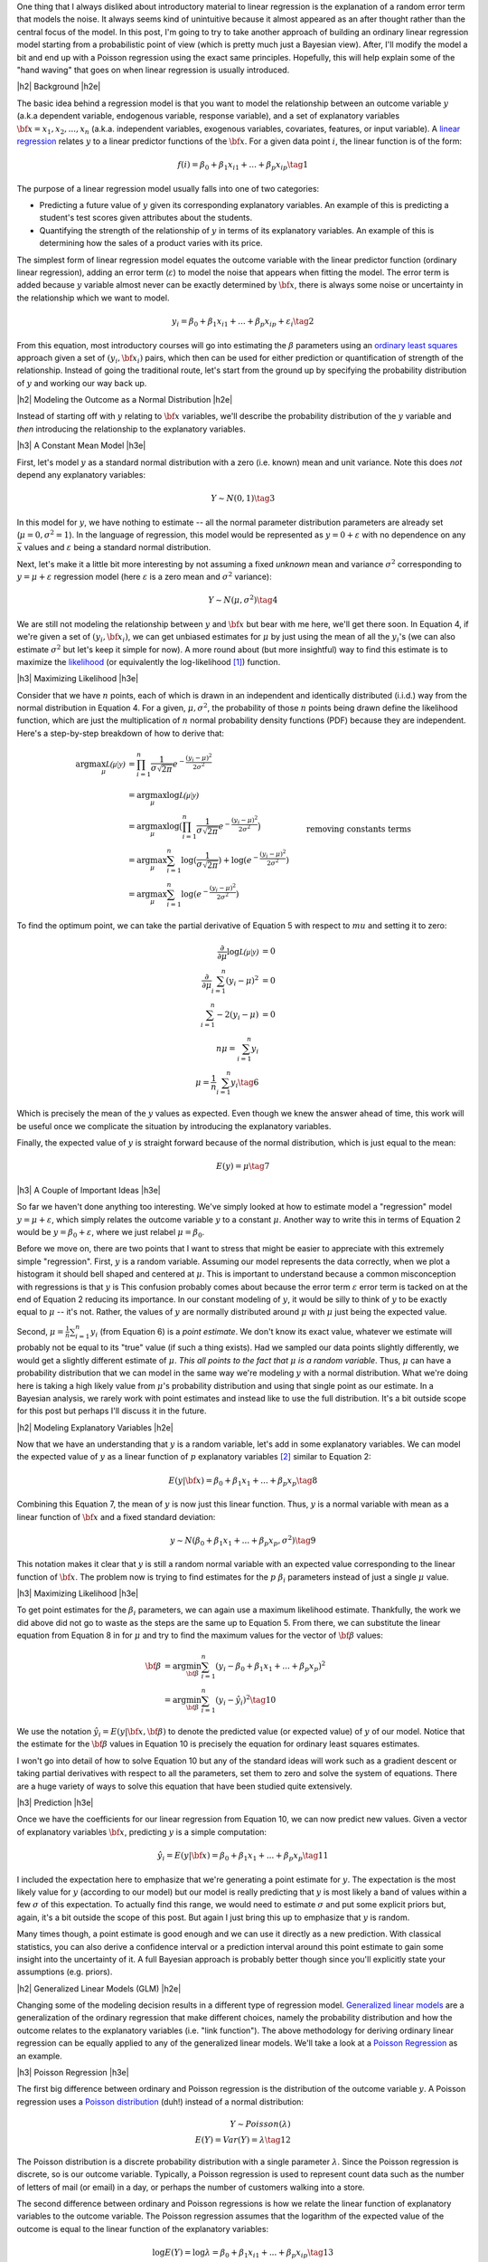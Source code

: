 .. title: A Probabilistic View of Linear Regression
.. slug: a-probabilistic-view-of-regression
.. date: 2016-05-08 14:43:05 UTC-04:00
.. tags: regression, probability, Bayesian, mathjax
.. category: 
.. link: 
.. description: Another look at linear regression through the lens of probability.
.. type: text

.. |br| raw:: html

   <br />

.. |H2| raw:: html

   <br/><h3>

.. |H2e| raw:: html

   </h3>

.. |H3| raw:: html

   <h4>

.. |H3e| raw:: html

   </h4>

.. |center| raw:: html

   <center>

.. |centere| raw:: html

   </center>

One thing that I always disliked about introductory material to linear
regression is the explanation of a random error term that models the noise.  It
always seems kind of unintuitive because it almost appeared as an after thought
rather than the central focus of the model.  In this post, I'm going to try to
take another approach of building an ordinary linear regression model starting
from a probabilistic point of view (which is pretty much just a Bayesian view).
After, I'll modify the model a bit and end up with a Poisson regression using
the exact same principles.  Hopefully, this will help explain some of the "hand
waving" that goes on when linear regression is usually introduced.

.. TEASER_END

|h2| Background |h2e|

The basic idea behind a regression model is that you want to model
the relationship between an outcome variable :math:`y` (a.k.a dependent
variable, endogenous variable, response variable), and a set of explanatory
variables :math:`{\bf x} = x_1, x_2, ..., x_n` (a.k.a. independent variables,
exogenous variables, covariates, features, or input variable).  A 
`linear regression <https://en.wikipedia.org/wiki/Linear_regression>`_
relates :math:`y` to a linear predictor functions of the
:math:`\bf{x}`.  For a given data point :math:`i`, the linear function is of
the form:

.. math::

    f(i) = \beta_0 + \beta_1 x_{i1} + ... + \beta_p x_{ip} \tag{1}

The purpose of a linear regression model usually falls into one of two
categories:

* Predicting a future value of :math:`y` given its corresponding explanatory
  variables.  An example of this is predicting a student's test scores given
  attributes about the students.
* Quantifying the strength of the relationship of :math:`y` in terms of its
  explanatory variables.  An example of this is determining how the sales of a
  product varies with its price.

The simplest form of linear regression model equates the outcome variable with
the linear predictor function (ordinary linear regression), adding an error
term (:math:`\varepsilon`) to model the noise that appears when fitting the
model.  The error term is added because :math:`y` variable almost never can be
exactly determined by :math:`{\bf x}`, there is always some noise or
uncertainty in the relationship which we want to model.

.. math::

    y_i = \beta_0 + \beta_1 x_{i1} + ... + \beta_p x_{ip} + \varepsilon_i \tag{2}

From this equation, most introductory courses will go into estimating the
:math:`\beta` parameters using an `ordinary least squares
<https://en.wikipedia.org/wiki/Ordinary_least_squares>`_ approach given a set
of :math:`(y_i, {\bf x_i})` pairs, which then can be used for either prediction
or quantification of strength of the relationship.  Instead of going the
traditional route, let's start from the ground up by specifying the probability
distribution of :math:`y` and working our way back up.

|h2| Modeling the Outcome as a Normal Distribution |h2e|

Instead of starting off with :math:`y` relating to :math:`\bf{x}` variables,
we'll describe the probability distribution of the :math:`y` variable and *then*
introducing the relationship to the explanatory variables.

|h3| A Constant Mean Model |h3e|

First, let's model :math:`y` as a standard normal distribution with a
zero (i.e. known) mean and unit variance. Note this does *not* depend any explanatory
variables:

.. math::

    Y \sim N(0, 1) \tag{3}

In this model for :math:`y`, we have nothing to estimate -- all the normal
parameter distribution parameters are already set (:math:`\mu=0, \sigma^2=1`).
In the language of regression, this model would be represented as :math:`y=0 +
\varepsilon` with no dependence on any :math:`{\bar x}` values and 
:math:`\varepsilon` being a standard normal distribution.

Next, let's make it a little bit more interesting by not assuming a fixed
*unknown* mean and variance :math:`\sigma^2` corresponding to
:math:`y=\mu + \varepsilon` regression model (here :math:`\varepsilon` is a
zero mean and :math:`\sigma^2` variance):

.. math::

    Y \sim N(\mu, \sigma^2) \tag{4}
    
We are still not modeling the relationship between :math:`y` and :math:`{\bf
x}` but bear with me here, we'll get there soon.  In Equation 4, if we're given
a set of :math:`(y_i, {\bf x_i})`, we can get unbiased estimates for
:math:`\mu` by just using the mean of all the :math:`y_i`'s (we can also
estimate :math:`\sigma^2` but let's keep it simple for now).
A more round about (but more insightful) way to find this estimate is to
maximize the `likelihood <https://en.wikipedia.org/wiki/Likelihood_function>`_
(or equivalently the log-likelihood [1]_) function.

|h3| Maximizing Likelihood |h3e|

Consider that we have :math:`n` points, each of which is drawn in an independent
and identically distributed (i.i.d.) way from the normal distribution in Equation 4.
For a given, :math:`\mu, \sigma^2`, the probability of those :math:`n` points
being drawn define the likelihood function, which are just the multiplication
of :math:`n` normal probability density functions (PDF) because they are independent.
Here's a step-by-step breakdown of how to derive that:

.. math::

    \arg\max_\mu  \mathcal{L(\mu|y)} &= \prod_{i=1}^{n} \frac{1}{\sigma\sqrt{2\pi}}e^{-\frac{(y_i-\mu)^2}{2\sigma^2}} \\
    &= \arg\max_\mu \log\mathcal{L(\mu|y)} \\
    &= \arg\max_\mu \log\big(\prod_{i=1}^{n} \frac{1}{\sigma\sqrt{2\pi}}e^{-\frac{(y_i-\mu)^2}{2\sigma^2}}\big)\\
    &= \arg\max_\mu \sum_{i=1}^{n} \log(\frac{1}{\sigma\sqrt{2\pi}}) + \log(e^{-\frac{(y_i-\mu)^2}{2\sigma^2}}) \\
    &= \arg\max_\mu \sum_{i=1}^{n}\log(e^{-\frac{(y_i-\mu)^2}{2\sigma^2}}) && \text{removing constants terms} \\
    &= \arg\max_\mu \sum_{i=1}^{n} -\frac{(y_i-\mu)^2}{2\sigma^2} \\
    &= \arg\min_\mu \sum_{i=1}^{n} (y_i-\mu)^2
    \tag{5}

To find the optimum point, we can take the partial derivative of Equation 5
with respect to :math:`mu` and setting it to zero:

.. math::

    \frac{\partial}{\partial \mu}\log\mathcal{L(\mu|y)} &= 0 \\
    \frac{\partial}{\partial \mu}\sum_{i=1}^{n} (y_i-\mu)^2  &= 0 \\
    \sum_{i=1}^{n} -2(y_i-\mu)  &= 0 \\
        n\mu = \sum_{i=1}^{n} y_i \\
        \mu = \frac{1}{n}\sum_{i=1}^{n} y_i \tag{6}

Which is precisely the mean of the :math:`y` values as expected.  Even though
we knew the answer ahead of time, this work will be useful once we complicate
the situation by introducing the explanatory variables.

Finally, the expected value of :math:`y` is straight forward because of the normal
distribution, which is just equal to the mean:

.. math::

    E(y) = \mu \tag{7}

|h3| A Couple of Important Ideas |h3e|

So far we haven't done anything too interesting.  We've simply looked at how to
estimate model a "regression" model :math:`y=\mu + \varepsilon`, which simply
relates the outcome variable :math:`y` to a constant :math:`\mu`.  
Another way to write this in terms of Equation 2 would be :math:`y=\beta_0 + \varepsilon`,
where we just relabel :math:`\mu=\beta_0`.

Before we move on, there are two points that I want to stress that might be easier to
appreciate with this extremely simple "regression".  First, :math:`y` is a random variable.
Assuming our model represents the data correctly, when we plot a histogram it
should bell shaped and centered at :math:`\mu`.  This is important to
understand because a common misconception with regressions is that :math:`y` is
This confusion probably comes about because the error term :math:`\varepsilon`
error term is tacked on at the end of Equation 2 reducing its importance.
In our constant modeling of :math:`y`, it would be silly to think of :math:`y`
to be exactly equal to :math:`\mu` -- it's not.  Rather, the values of :math:`y`
are normally distributed around :math:`\mu` with :math:`\mu` just being the
expected value.

Second, :math:`\mu = \frac{1}{n}\sum_{i=1}^{n} y_i` (from Equation 6) is a
*point estimate*.  We don't know its exact value, whatever we estimate will probably
not be equal to its "true" value (if such a thing exists).  Had we sampled our data
points slightly differently, we would get a slightly different estimate of
:math:`\mu`. *This all points to the fact that* :math:`\mu` *is a random variable*.  
Thus, :math:`\mu` can have a probability distribution that we can model in the
same way we're modeling :math:`y` with a normal distribution.  What we're doing
here is taking a high likely value from :math:`\mu`'s probability distribution
and using that single point as our estimate.  In a Bayesian analysis, we rarely
work with point estimates and instead like to use the full distribution.  It's
a bit outside scope for this post but perhaps I'll discuss it in the future.

|h2| Modeling Explanatory Variables |h2e|

Now that we have an understanding that :math:`y` is a random variable, let's
add in some explanatory variables.  We can model the expected value of
:math:`y` as a linear function of :math:`p` explanatory variables [2]_ similar to
Equation 2:

.. math::

    E(y|{\bf x}) = \beta_0 + \beta_1 x_{1} + ... + \beta_p x_{p} \tag{8}

Combining this Equation 7, the mean of :math:`y` is now just this linear
function.  Thus, :math:`y` is a normal variable with mean as a linear function of :math:`{\bf x}` and a fixed standard deviation:


.. math::

    y \sim N(\beta_0 + \beta_1 x_{1} + ... + \beta_p x_{p}, \sigma^2) \tag{9}

This notation makes it clear that :math:`y` is still a random normal variable
with an expected value corresponding to the linear function of :math:`{\bf x}`.
The problem now is trying to find estimates for the :math:`p` :math:`\beta_i`
parameters instead of just a single :math:`\mu` value.

|h3| Maximizing Likelihood |h3e|

To get point estimates for the :math:`\beta_i` parameters, we can again use a
maximum likelihood estimate.  Thankfully, the work we did above did not go to
waste as the steps are the same up to Equation 5.  From there, we can substitute
the linear equation from Equation 8 in for :math:`\mu` and try to find the maximum
values for the vector of :math:`{\bf \beta}` values:

.. math::

    {\bf \beta}
    &= \arg\min_{\bf \beta} \sum_{i=1}^{n} (y_i-\beta_0 + \beta_1 x_{1} + ... + \beta_p x_{p})^2 \\
    &= \arg\min_{\bf \beta} \sum_{i=1}^{n} (y_i-\hat{y_i})^2
    \tag{10}

We use the notation :math:`\hat{y_i} = E(y|{\bf x}, {\bf \beta})` to denote the
predicted value (or expected value) of :math:`y` of our model.  Notice that the
estimate for the :math:`{\bf \beta}` values in Equation 10 is precisely the
equation for ordinary least squares estimates.  

I won't go into detail of how to solve Equation 10 but any of the standard
ideas will work such as a gradient descent or taking partial derivatives with
respect to all the parameters, set them to zero and solve the system of
equations.  There are a huge variety of ways to solve this equation that have
been studied quite extensively.

|h3| Prediction |h3e|

Once we have the coefficients for our linear regression from Equation 10, we
can now predict new values.  Given a vector of explanatory variables :math:`{\bf x}`,
predicting :math:`y` is a simple computation:

.. math::

    \hat{y_i} = E(y|{\bf x}) = \beta_0 + \beta_1 x_{1} + ... + \beta_p x_{p} \tag{11}

I included the expectation here to emphasize that we're generating a point
estimate for :math:`y`.  The expectation is the most likely value for :math:`y`
(according to our model) but our model is really predicting that :math:`y`
is most likely a band of values within a few :math:`\sigma` of this expectation.
To actually find this range, we would need to estimate :math:`\sigma` and put
some explicit priors but, again, it's a bit outside the scope of this post.
But again I just bring this up to emphasize that :math:`y` is random.

Many times though, a point estimate is good enough and we can use it directly
as a new prediction.  With classical statistics, you can also derive a
confidence interval or a prediction interval around this point estimate to gain
some insight into the uncertainty of it.  A full Bayesian approach is probably
better though since you'll explicitly state your assumptions (e.g. priors).


|h2| Generalized Linear Models (GLM) |h2e|

Changing some of the modeling decision results in a different type of regression model.
`Generalized linear models <https://en.wikipedia.org/wiki/Generalized_linear_model>`_
are a generalization of the ordinary regression that make different choices, namely
the probability distribution and how the outcome relates to the explanatory
variables (i.e. "link function").  The above methodology for deriving ordinary
linear regression can be equally applied to any of the generalized linear models.
We'll take a look at a `Poisson Regression <https://en.wikipedia.org/wiki/Poisson_regression>`_
as an example.

|h3| Poisson Regression |h3e|

The first big difference between ordinary and Poisson regression is the distribution
of the outcome variable :math:`y`.  A Poisson regression uses a 
`Poisson distribution <https://en.wikipedia.org/wiki/Poisson_distribution>`_ (duh!) 
instead of a normal distribution:

.. math::

    Y \sim Poisson(\lambda) \\
    E(Y) = Var(Y) = \lambda \tag{12}

The Poisson distribution is a discrete probability distribution with a single
parameter :math:`\lambda`.  Since the Poisson regression is discrete,
so is our outcome variable.  Typically, a Poisson regression is used to
represent count data such as the number of letters of mail (or email) in a
day, or perhaps the number of customers walking into a store.

The second difference between ordinary and Poisson regressions is how we relate
the linear function of explanatory variables to the outcome variable.  The Poisson
regression assumes that the logarithm of the expected value of the outcome is
equal to the linear function of the explanatory variables:

.. math::

    \log E(Y) = \log \lambda = \beta_0 + \beta_1 x_{i1} + ... + \beta_p x_{ip} \tag{13}

Now with these two equations, we can again derive the log likelihood function
in order to derive an expression to estimate the :math:`{\bf \beta}` parameters
(i.e. maximum likelihood estimate).
Using the same scenario as Equation 5, namely :math:`n` :math:`(y_i, {\bf x_i})` 
i.i.d. points, we can derive a log likelihood function (refer to the Wikipedia
link for a reference of the probability mass function of a Poisson distribution):

.. math::

    \arg\max_{\bf \beta}  \mathcal{L(\beta|y_i)} 
        &= \prod_{i=1}^{n} \frac{\lambda^y_i e^{-\lambda}}{k!} \\
    \arg\max_{\bf \beta}  \log \mathcal{L(\beta|y)} 
        &= \sum_{i=1}^{n} \big( y_i \log\lambda - \lambda - \log{k!} \big) \\
        &= \sum_{i=1}^{n} \big( y_i \log\lambda - \lambda \big) \\
        &= \sum_{i=1}^{n} \big( y_i (\beta_0 + \beta_1 x_{i1} + ... + \beta_p x_{ip}) 
            - e^{(\beta_0 + \beta_1 x_{i1} + ... + \beta_p x_{ip})} \big) \tag{14}

You can arrive at the last line by substituting Equation 13 in.  Unlike ordinary
regression, Equation 14 doesn't have closed form for its solution.  However, it is a convex
function meaning that we can use a numerical technique such as gradient descent
to find the optimal values of :math:`{\bf \beta}` to form our point estimate.

|h3| Prediction of Poisson Regression |h3e|

Once we have a point estimate for :math:`{\bf \beta}`, we can define the
distribution for our outcome variable:

.. math::

    Y \sim Poisson(exp\{\beta_0 + \beta_1 x_{1} + ... + \beta_p x_{p}\}) \tag{15}

and correspondingly our point prediction of :math:`\hat{y_i}` given its
explanatory variables:

.. math::

    \hat{y_i} = E(y_i) = exp\{\beta_0 + \beta_1 x_{i1} + ... + \beta_p x_{ip}\} \tag{16}


|h3| Other GLM Models |h3e|

There are a variety of choices for the distribution of :math:`Y` and the
link functions.  This 
`table <https://en.wikipedia.org/wiki/Generalized_linear_model#Link_function>`_
from Wikipedia has a really good overview which you can derive.

The `logistic regression <https://en.wikipedia.org/wiki/Logistic_regression>`_ is
actually a type of GLM with outcome variable modeled as a 
`Bernoulli distribution <https://en.wikipedia.org/wiki/Bernoulli_distribution>`_
and link function as the `logit <https://en.wikipedia.org/wiki/Logit>`_
function (inverse of the `logistic function
<https://en.wikipedia.org/wiki/Logistic_function>`_, hence the name).
In the same way as we did for the ordinary and Poisson regression, you can
derive a maximum likelihood expression and numerically solve for the required
coefficients (there is no closed form solution similar to the Poisson regression).


|h2| Conclusion |h2e|

Linear regression is such a fundamental tool in statistics that it is often
glossed over in explanations.  Starting from the bottom and building the model
up is much more interesting that the traditional method of presenting the end
result and scarcely relating it back to its probabilistic roots.  
In my opinion, there's a lot of beauty in statistics but only because it has
its roots in probability.  I hope this post helped you see some of the beauty
of this basic topic in a new way.


|h2| References and Further Reading |h2e|

* Wikipedia: `Linear Regression <https://en.wikipedia.org/wiki/Linear_regression>`_, 
  `Ordinary Least Squares <https://en.wikipedia.org/wiki/Ordinary_least_squares>`_,
  `Generalized linear models <https://en.wikipedia.org/wiki/Generalized_linear_model>`_,
  `Poisson Regression <https://en.wikipedia.org/wiki/Poisson_regression>`_



.. [1] Since logarithm is monotonically increasing, it achieves the same maximum as the logarithm of a function at the same point.  It's also much more convenient to work with because many probability distributions have an exponents or are multiplicative.  The logarithm brings down the exponents and changes the multiplications to additions.

.. [2] We explicitly use the conditional notation here because the value of :math:`y` depends on :math:`{\bf x}`.
